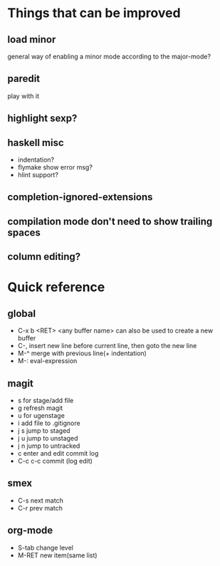 * Things that can be improved
** load minor
   general way of enabling a minor mode according
   to the major-mode?
** paredit
   play with it
** highlight sexp?
** haskell misc
   * indentation?
   * flymake show error msg?
   * hlint support?
** completion-ignored-extensions
** compilation mode don't need to show trailing spaces
** column editing?
* Quick reference
** global
   * C-x b <RET> <any buffer name> can also be used to create a new buffer
   * C-, insert new line before current line, then goto the new line
   * M-^ merge with previous line(+ indentation)
   * M-: eval-expression
** magit
   * s for stage/add file
   * g refresh magit
   * u for ugenstage
   * i add file to .gitignore
   * j s jump to staged
   * j u jump to unstaged
   * j n jump to untracked
   * c enter and edit commit log
   * C-c c-c commit (log edit)
** smex
   * C-s next match
   * C-r prev match
** org-mode
   * S-tab change level
   * M-RET new item(same list)
